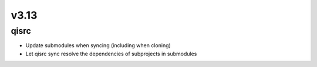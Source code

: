 v3.13
========

qisrc
-----------

* Update submodules when syncing (including when cloning)
* Let qisrc sync resolve the dependencies of subprojects in submodules
